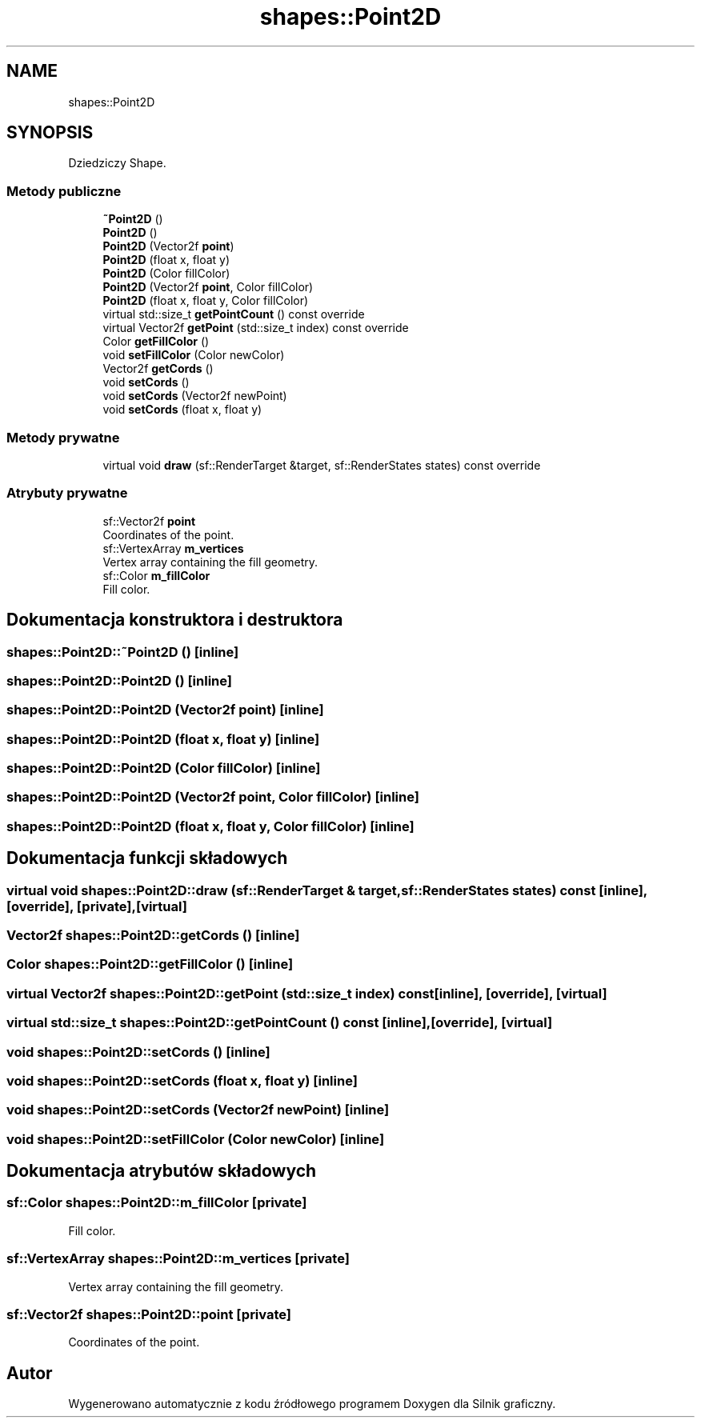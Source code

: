 .TH "shapes::Point2D" 3 "So, 27 lis 2021" "Silnik graficzny" \" -*- nroff -*-
.ad l
.nh
.SH NAME
shapes::Point2D
.SH SYNOPSIS
.br
.PP
.PP
Dziedziczy Shape\&.
.SS "Metody publiczne"

.in +1c
.ti -1c
.RI "\fB~Point2D\fP ()"
.br
.ti -1c
.RI "\fBPoint2D\fP ()"
.br
.ti -1c
.RI "\fBPoint2D\fP (Vector2f \fBpoint\fP)"
.br
.ti -1c
.RI "\fBPoint2D\fP (float x, float y)"
.br
.ti -1c
.RI "\fBPoint2D\fP (Color fillColor)"
.br
.ti -1c
.RI "\fBPoint2D\fP (Vector2f \fBpoint\fP, Color fillColor)"
.br
.ti -1c
.RI "\fBPoint2D\fP (float x, float y, Color fillColor)"
.br
.ti -1c
.RI "virtual std::size_t \fBgetPointCount\fP () const override"
.br
.ti -1c
.RI "virtual Vector2f \fBgetPoint\fP (std::size_t index) const override"
.br
.ti -1c
.RI "Color \fBgetFillColor\fP ()"
.br
.ti -1c
.RI "void \fBsetFillColor\fP (Color newColor)"
.br
.ti -1c
.RI "Vector2f \fBgetCords\fP ()"
.br
.ti -1c
.RI "void \fBsetCords\fP ()"
.br
.ti -1c
.RI "void \fBsetCords\fP (Vector2f newPoint)"
.br
.ti -1c
.RI "void \fBsetCords\fP (float x, float y)"
.br
.in -1c
.SS "Metody prywatne"

.in +1c
.ti -1c
.RI "virtual void \fBdraw\fP (sf::RenderTarget &target, sf::RenderStates states) const override"
.br
.in -1c
.SS "Atrybuty prywatne"

.in +1c
.ti -1c
.RI "sf::Vector2f \fBpoint\fP"
.br
.RI "Coordinates of the point\&. "
.ti -1c
.RI "sf::VertexArray \fBm_vertices\fP"
.br
.RI "Vertex array containing the fill geometry\&. "
.ti -1c
.RI "sf::Color \fBm_fillColor\fP"
.br
.RI "Fill color\&. "
.in -1c
.SH "Dokumentacja konstruktora i destruktora"
.PP 
.SS "shapes::Point2D::~Point2D ()\fC [inline]\fP"

.SS "shapes::Point2D::Point2D ()\fC [inline]\fP"

.SS "shapes::Point2D::Point2D (Vector2f point)\fC [inline]\fP"

.SS "shapes::Point2D::Point2D (float x, float y)\fC [inline]\fP"

.SS "shapes::Point2D::Point2D (Color fillColor)\fC [inline]\fP"

.SS "shapes::Point2D::Point2D (Vector2f point, Color fillColor)\fC [inline]\fP"

.SS "shapes::Point2D::Point2D (float x, float y, Color fillColor)\fC [inline]\fP"

.SH "Dokumentacja funkcji składowych"
.PP 
.SS "virtual void shapes::Point2D::draw (sf::RenderTarget & target, sf::RenderStates states) const\fC [inline]\fP, \fC [override]\fP, \fC [private]\fP, \fC [virtual]\fP"

.SS "Vector2f shapes::Point2D::getCords ()\fC [inline]\fP"

.SS "Color shapes::Point2D::getFillColor ()\fC [inline]\fP"

.SS "virtual Vector2f shapes::Point2D::getPoint (std::size_t index) const\fC [inline]\fP, \fC [override]\fP, \fC [virtual]\fP"

.SS "virtual std::size_t shapes::Point2D::getPointCount () const\fC [inline]\fP, \fC [override]\fP, \fC [virtual]\fP"

.SS "void shapes::Point2D::setCords ()\fC [inline]\fP"

.SS "void shapes::Point2D::setCords (float x, float y)\fC [inline]\fP"

.SS "void shapes::Point2D::setCords (Vector2f newPoint)\fC [inline]\fP"

.SS "void shapes::Point2D::setFillColor (Color newColor)\fC [inline]\fP"

.SH "Dokumentacja atrybutów składowych"
.PP 
.SS "sf::Color shapes::Point2D::m_fillColor\fC [private]\fP"

.PP
Fill color\&. 
.SS "sf::VertexArray shapes::Point2D::m_vertices\fC [private]\fP"

.PP
Vertex array containing the fill geometry\&. 
.SS "sf::Vector2f shapes::Point2D::point\fC [private]\fP"

.PP
Coordinates of the point\&. 

.SH "Autor"
.PP 
Wygenerowano automatycznie z kodu źródłowego programem Doxygen dla Silnik graficzny\&.

